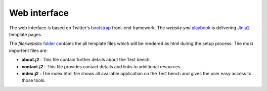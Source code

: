 .. -*- mode: rst -*-

.. _misc-contribute-web-interface:

.. _Ansible: http://ansible.cc/
.. _Fedora Package Collection: https://apps.fedoraproject.org/packages/

.. _bootstrap: http://twitter.github.io/bootstrap/
.. _playbook: https://github.com/fabaff/fsl-test-bench/blob/master/tasks/website.yml
.. _Jinja2: http://jinja.pocoo.org/docs/
.. _folder: https://github.com/fabaff/fsl-test-bench/tree/master/files/website

Web interface
=============

The web interface is based on Twitter's `bootstrap`_ front-end framework. The 
`website.yml` `playbook`_ is delivering `Jinja2`_ template pages. 

The *file/website* `folder`_ contains the all template files which will be
rendered as html during the setup process. The most importent files are:

- **about.j2** : This file contain further details about the Test bench.
- **contact.j2** : This file provides contact details and links to additional
  resources.
- **index.j2** : The index.html file shows all available application on the
  Test bench and gives the user easy access to those tools.
